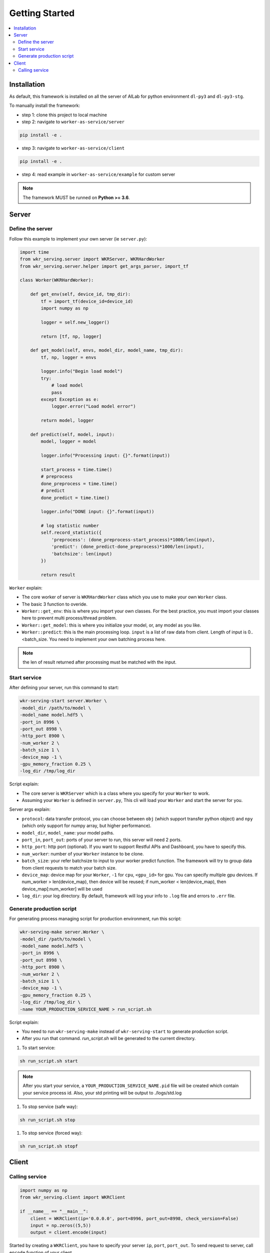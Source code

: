 Getting Started
=============

.. contents:: :local:


Installation
------------

As default, this framework is installed on all the server of AILab for python environment ``dl-py3`` and ``dl-py3-stg``.

To manually install the framework:

- step 1: clone this project to local machine

- step 2: navigate to ``worker-as-service/server``

.. code-block:: bash

    pip install -e .

- step 3: navigate to ``worker-as-service/client``

.. code-block:: bash

    pip install -e .

- step 4: read example in ``worker-as-service/example`` for custom server

.. Note:: The framework MUST be runned on **Python >= 3.6**.


Server
------

Define the server
^^^^^^^^^^^^^^^^^

Follow this example to implement your own server (ie ``server.py``):

.. code-block:: python

    import time
    from wkr_serving.server import WKRServer, WKRHardWorker
    from wkr_serving.server.helper import get_args_parser, import_tf

    class Worker(WKRHardWorker):
        
        def get_env(self, device_id, tmp_dir):
            tf = import_tf(device_id=device_id)
            import numpy as np

            logger = self.new_logger()

            return [tf, np, logger]
        
        def get_model(self, envs, model_dir, model_name, tmp_dir):
            tf, np, logger = envs

            logger.info("Begin load model")
            try:
                # load model
                pass
            except Exception as e:
                logger.error("Load model error")

            return model, logger
        
        def predict(self, model, input):
            model, logger = model
            
            logger.info("Processing input: {}".format(input))

            start_process = time.time()
            # preprocess
            done_preprocess = time.time()
            # predict
            done_predict = time.time()

            logger.info("DONE input: {}".format(input))

            # log statistic number
            self.record_statistic({
                'preprocess': (done_preprocess-start_process)*1000/len(input),
                'predict': (done_predict-done_preprocess)*1000/len(input),
                'batchsize': len(input)
            })

            return result

``Worker`` explain: 

- The core worker of server is ``WKRHardWorker`` class which you use to make your own ``Worker`` class.

- The basic 3 function to overide.

- ``Worker::get_env``: this is where you import your own classes. For the best practice, you must import your classes here to prevent multi process/thread problem.
- ``Worker::get_model``: this is where you initialize your model, or, any model as you like.
- ``Worker::predict``: this is the main processing loop. ``input`` is a list of raw data from client. Length of input is 0..<batch_size. You need to implement your own batching process here.

.. note:: the len of result returned after processing must be matched with the input.


Start service
^^^^^^^^^^^^^

After defining your server, run this command to start:

.. code-block:: bash

    wkr-serving-start server.Worker \
    -model_dir /path/to/model \
    -model_name model.hdf5 \
    -port_in 8996 \
    -port_out 8998 \
    -http_port 8900 \
    -num_worker 2 \
    -batch_size 1 \
    -device_map -1 \
    -gpu_memory_fraction 0.25 \
    -log_dir /tmp/log_dir

Script explain: 

- The core server is ``WKRServer`` which is a class where you specify for your ``Worker`` to work. 

- Assuming your ``Worker`` is defined in ``server.py``, This cli will load your ``Worker`` and start the server for you.

Server args explain:

- ``protocol``: data transfer protocol, you can choose between ``obj`` (which support transfer python object) and ``npy`` (which only support for numpy array, but higher performance).

- ``model_dir``, ``model_name``: your model paths.

- ``port_in``, ``port_out``: ports of your server to run, this server will need 2 ports.

- ``http_port``: http port (optional). If you want to support Restful APIs and Dashboard, you have to specify this.

- ``num_worker``: number of your ``Worker`` instance to be clone.

- ``batch_size``: your refer batchsize to input to your worker predict function. The framework will try to group data from client requests to match your batch size.

- ``device_map``: device map for your ``Worker``, ``-1`` for ``cpu``, ``<gpu_id>`` for gpu. You can specify multiple gpu devices. If num_worker > len(device_map), then device will be reused; if num_worker < len(device_map), then device_map[:num_worker] will be used

- ``log_dir``: your log directory. By default, framework will log your info to ``.log`` file and errors to ``.err`` file.


Generate production script
^^^^^^^^^^^^^^^^^^^^^^^^^^

For generating process managing script for production environment, run this script:

.. code-block:: bash

    wkr-serving-make server.Worker \
    -model_dir /path/to/model \
    -model_name model.hdf5 \
    -port_in 8996 \
    -port_out 8998 \
    -http_port 8900 \
    -num_worker 2 \
    -batch_size 1 \
    -device_map -1 \
    -gpu_memory_fraction 0.25 \
    -log_dir /tmp/log_dir \
    -name YOUR_PRODUCTION_SERVICE_NAME > run_script.sh

Script explain: 

- You need to run ``wkr-serving-make`` instead of ``wkr-serving-start`` to generate production script.
- After you run that command. `run_script.sh` will be generated to the current directory.

1. To start service:

.. code-block:: bash

    sh run_script.sh start

.. note:: After you start your service, a ``YOUR_PRODUCTION_SERVICE_NAME.pid`` file will be created which contain your service process id. Also, your std printing will be output to ./logs/std.log

1. To stop service (safe way):

.. code-block:: bash

    sh run_script.sh stop

1. To stop service (forced way):

.. code-block:: bash

    sh run_script.sh stopf

Client
------

Calling service
^^^^^^^^^^^^^^^

.. code-block:: python

    import numpy as np
    from wkr_serving.client import WKRClient

    if __name__ == "__main__":
        client = WKRClient(ip='0.0.0.0', port=8996, port_out=8998, check_version=False)
        input = np.zeros((5,5))
        output = client.encode(input)

Started by creating a ``WKRClient``, you have to specify your server ``ip``, ``port``, ``port_out``. To send request to server, call ``encode`` function of your client.

.. note:: Your input must be an atom input, which means you *dont* encode a list of your input. The server will handle batching for you automatically.

